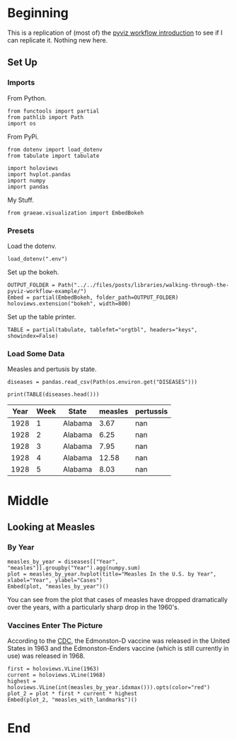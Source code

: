 #+BEGIN_COMMENT
.. title: Walking Through the Pyviz Workflow Example
.. slug: walking-through-the-pyviz-workflow-example
.. date: 2019-03-14 12:48:04 UTC-07:00
.. tags: tutorial,pyviz
.. category: 
.. link: 
.. description: Copying the PyViz Workflow example.
.. type: text

#+END_COMMENT
#+OPTIONS: ^:{}
#+TOC: headlines 2
#+BEGIN_SRC ipython :session pyviz :results none :exports none
%load_ext autoreload
%autoreload 2
#+END_SRC
* Beginning
  This is a replication of (most of) the [[http://pyviz.org/tutorial/01_Workflow_Introduction.html][pyviz workflow introduction]] to see if I can replicate it. Nothing new here.
** Set Up
*** Imports
   From Python.
#+BEGIN_SRC ipython :session pyviz :results none
from functools import partial
from pathlib import Path
import os
#+END_SRC
From PyPi.
#+BEGIN_SRC ipython :session pyviz :results none
from dotenv import load_dotenv
from tabulate import tabulate

import holoviews
import hvplot.pandas
import numpy
import pandas
#+END_SRC
 My Stuff.
#+BEGIN_SRC ipython :session pyviz :results none
from graeae.visualization import EmbedBokeh
#+END_SRC
*** Presets
    Load the dotenv.
#+BEGIN_SRC ipython :session pyviz :results none
load_dotenv(".env")
#+END_SRC

Set up the bokeh.
#+BEGIN_SRC ipython :session pyviz :results none
OUTPUT_FOLDER = Path("../../files/posts/libraries/walking-through-the-pyviz-workflow-example/")
Embed = partial(EmbedBokeh, folder_path=OUTPUT_FOLDER)
holoviews.extension("bokeh", width=800)
#+END_SRC

Set up the table printer.
#+BEGIN_SRC ipython :session pyviz :results none
TABLE = partial(tabulate, tablefmt="orgtbl", headers="keys", showindex=False)
#+END_SRC

*** Load Some Data
    Measles and pertusis by state.
#+BEGIN_SRC ipython :session pyviz :results none
diseases = pandas.read_csv(Path(os.environ.get("DISEASES")))
#+END_SRC

#+BEGIN_SRC ipython :session pyviz :results output raw :exports both
print(TABLE(diseases.head()))
#+END_SRC

#+RESULTS:
| Year | Week | State   | measles | pertussis |
|------+------+---------+---------+-----------|
| 1928 |    1 | Alabama |    3.67 |       nan |
| 1928 |    2 | Alabama |    6.25 |       nan |
| 1928 |    3 | Alabama |    7.95 |       nan |
| 1928 |    4 | Alabama |   12.58 |       nan |
| 1928 |    5 | Alabama |    8.03 |       nan |

* Middle
** Looking at Measles
*** By Year
#+BEGIN_SRC ipython :session pyviz :results output raw :exports both
measles_by_year = diseases[["Year", "measles"]].groupby("Year").agg(numpy.sum)
plot = measles_by_year.hvplot(title="Measles In the U.S. by Year", xlabel="Year", ylabel="Cases")
Embed(plot, "measles_by_year")()
#+END_SRC

#+RESULTS:
#+begin_export html
<script src="measles_by_year.js" id="5ac4e2c4-4e3a-44cd-bfad-7c975b501463"></script>
#+end_export

You can see from the plot that cases of measles have dropped dramatically over the years, with a particularly sharp drop in the 1960's.
*** Vaccines Enter The Picture
According to the [[https://www.cdc.gov/measles/about/history.html][CDC]], the Edmonston-D vaccine was released in the United States in 1963 and the Edmonston-Enders vaccine (which is still currently in use) was released in 1968.

#+BEGIN_SRC ipython :session pyviz :results output raw :exports both
first = holoviews.VLine(1963)
current = holoviews.VLine(1968)
highest = holoviews.VLine(int(measles_by_year.idxmax())).opts(color="red")
plot_2 = plot * first * current * highest
Embed(plot_2, "measles_with_landmarks")()
#+END_SRC

#+RESULTS:
#+begin_export html
<script src="measles_with_landmarks.js" id="102b2a55-6138-4dd5-85d2-17454c59beb1"></script>
#+end_export

* End
